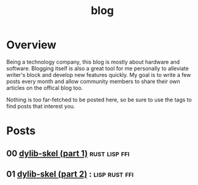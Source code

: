 #+TITLE: blog
* Overview
Being a technology company, this blog is mostly about hardware and software. Blogging
itself is also a great tool for me personally to alleviate writer's block and develop
new features quickly. My goal is to write a few posts every month and allow community
members to share their own articles on the offical blog too.

Nothing is too far-fetched to be posted here, so be sure to use the tags to find posts
that interest you.

* Posts
** 00 [[file:blog/dylib-skel-1.org][dylib-skel (part 1)]]                                    :rust:lisp:ffi:
** 01 [[file:blog/dylib-skel-2.org][dylib-skel (part 2)]]                                     ::lisp:rust:ffi:

